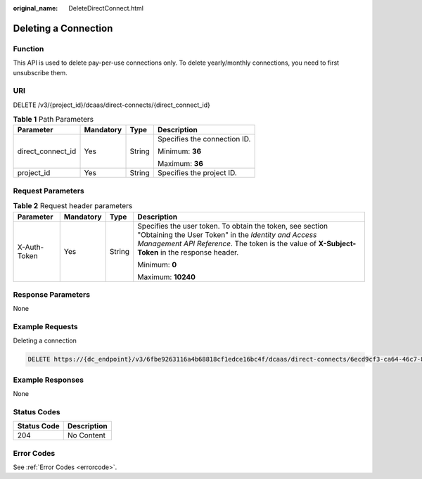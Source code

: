 :original_name: DeleteDirectConnect.html

.. _DeleteDirectConnect:

Deleting a Connection
=====================

Function
--------

This API is used to delete pay-per-use connections only. To delete yearly/monthly connections, you need to first unsubscribe them.

URI
---

DELETE /v3/{project_id}/dcaas/direct-connects/{direct_connect_id}

.. table:: **Table 1** Path Parameters

   +-------------------+-----------------+-----------------+------------------------------+
   | Parameter         | Mandatory       | Type            | Description                  |
   +===================+=================+=================+==============================+
   | direct_connect_id | Yes             | String          | Specifies the connection ID. |
   |                   |                 |                 |                              |
   |                   |                 |                 | Minimum: **36**              |
   |                   |                 |                 |                              |
   |                   |                 |                 | Maximum: **36**              |
   +-------------------+-----------------+-----------------+------------------------------+
   | project_id        | Yes             | String          | Specifies the project ID.    |
   +-------------------+-----------------+-----------------+------------------------------+

Request Parameters
------------------

.. table:: **Table 2** Request header parameters

   +-----------------+-----------------+-----------------+--------------------------------------------------------------------------------------------------------------------------------------------------------------------------------------------------------------------+
   | Parameter       | Mandatory       | Type            | Description                                                                                                                                                                                                        |
   +=================+=================+=================+====================================================================================================================================================================================================================+
   | X-Auth-Token    | Yes             | String          | Specifies the user token. To obtain the token, see section "Obtaining the User Token" in the *Identity and Access Management API Reference*. The token is the value of **X-Subject-Token** in the response header. |
   |                 |                 |                 |                                                                                                                                                                                                                    |
   |                 |                 |                 | Minimum: **0**                                                                                                                                                                                                     |
   |                 |                 |                 |                                                                                                                                                                                                                    |
   |                 |                 |                 | Maximum: **10240**                                                                                                                                                                                                 |
   +-----------------+-----------------+-----------------+--------------------------------------------------------------------------------------------------------------------------------------------------------------------------------------------------------------------+

Response Parameters
-------------------

None

Example Requests
----------------

Deleting a connection

.. code-block:: text

   DELETE https://{dc_endpoint}/v3/6fbe9263116a4b68818cf1edce16bc4f/dcaas/direct-connects/6ecd9cf3-ca64-46c7-863f-f2eb1b9e838a

Example Responses
-----------------

None

Status Codes
------------

=========== ===========
Status Code Description
=========== ===========
204         No Content
=========== ===========

Error Codes
-----------

See :ref:`Error Codes <errorcode>`.
